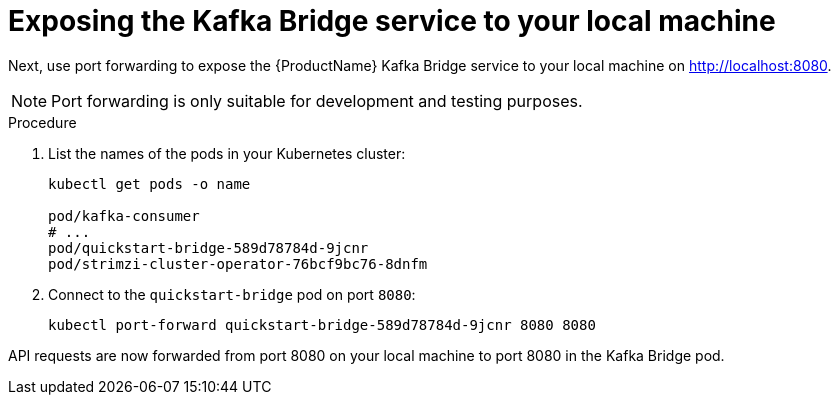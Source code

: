 // Module included in the following assemblies:
//
// assembly-kafka-bridge-quickstart.adoc

[id='proc-exposing-kafka-bridge-service-local-machine-{context}']
= Exposing the Kafka Bridge service to your local machine

Next, use port forwarding to expose the {ProductName} Kafka Bridge service to your local machine on http://localhost:8080.

NOTE: Port forwarding is only suitable for development and testing purposes.

.Procedure

. List the names of the pods in your Kubernetes cluster:
+
[source,shell,subs=attributes+]
----
kubectl get pods -o name

pod/kafka-consumer
# ...
pod/quickstart-bridge-589d78784d-9jcnr
pod/strimzi-cluster-operator-76bcf9bc76-8dnfm
----

. Connect to the `quickstart-bridge` pod on port `8080`:
+
[source,shell,subs=attributes+]
----
kubectl port-forward quickstart-bridge-589d78784d-9jcnr 8080 8080
----

API requests are now forwarded from port 8080 on your local machine to port 8080 in the Kafka Bridge pod.
